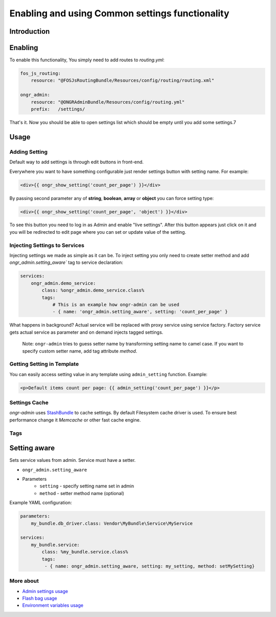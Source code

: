 ==================================================
Enabling and using Common settings functionality
==================================================

Introduction
----------------



Enabling
----------------

To enable this functionality, You simply need to add routes to `routing.yml`:

.. code-block:: yaml

    fos_js_routing:
        resource: "@FOSJsRoutingBundle/Resources/config/routing/routing.xml"

    ongr_admin:
        resource: "@ONGRAdminBundle/Resources/config/routing.yml"
        prefix:   /settings/

..

That's it. Now you should be able to open settings list which should be empty until you add some settings.7

Usage
--------

Adding Setting
~~~~~~~~~~~~~~~~~~~~~~~~~~~~~~~~~~~~

Default way to add settings is through edit buttons in front-end.

Everywhere you want to have something configurable just render settings button with setting name. For example:

.. code-block:: twig

    <div>{{ ongr_show_setting('count_per_page') }}</div>

..

By passing second parameter any of **string**, **boolean**, **array** or **object** you can force setting type:

.. code-block:: twig

    <div>{{ ongr_show_setting('count_per_page', 'object') }}</div>

..

To see this button you need to log in as Admin and enable "live settings". After this button appears just click on it and you will be redirected to edit page where you can set or update value of the setting.

Injecting Settings to Services
~~~~~~~~~~~~~~~~~~~~~~~~~~~~~~~~~~~~

Injecting settings we made as simple as it can be. To inject setting you only need to create setter method and add `ongr_admin.setting_aware`` tag to service declaration:

.. code-block:: yaml

    services:
        ongr_admin.demo_service:
            class: %ongr_admin.demo_service.class%
            tags:
                # This is an example how ongr-admin can be used
                - { name: 'ongr_admin.setting_aware', setting: 'count_per_page' }

..

What happens in background? Actual service will be replaced with proxy service using service factory. Factory service gets actual service as parameter and on demand injects tagged settings.


   Note: ``ongr-admin`` tries to guess setter name by transforming setting name to camel case. If you want to specify custom setter name, add tag attribute `method`.

Getting Setting in Template
~~~~~~~~~~~~~~~~~~~~~~~~~~~~~~~~~~~~

You can easily access setting value in any template using ``admin_setting`` function. Example:

.. code-block:: html

    <p>Default items count per page: {{ admin_setting('count_per_page') }}</p>

..

Settings Cache
~~~~~~~~~~~~~~~~~~~~~~~~~~~~~~~~~~~~

`ongr-admin` uses `StashBundle <https://github.com/tedious/TedivmStashBundle>`_ to cache settings. By default Filesystem cache driver is used. To ensure best performance change it `Memcache` or other fast cache engine.

Tags
~~~~~~~~~~~~~~~~~~~~~~~~~~~~~~~~~~~~

Setting aware
--------------

Sets service values from admin. Service must have a setter.

- ``ongr_admin.setting_aware``
- Parameters
    - ``setting`` - specify setting name set in admin
    - ``method`` - setter method name (optional)


Example YAML configuration:

.. code-block:: yaml

    parameters:
        my_bundle.db_driver.class: Vendor\MyBundle\Service\MyService

    services:
        my_bundle.service:
            class: %my_bundle.service.class%
            tags:
             - { name: ongr_admin.setting_aware, setting: my_setting, method: setMySetting}

..


More about
~~~~~~~
- `Admin settings usage </Resources/doc/admin_settings.rst>`_
- `Flash bag usage </Resources/doc/flash_bag.rst>`_
- `Environment variables usage </Resources/doc/env_variable.rst>`_